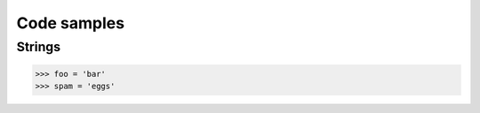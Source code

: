 =============
Code samples
=============

Strings
========

.. sourcecode:: python

    >>> foo = 'bar'
    >>> spam = 'eggs'